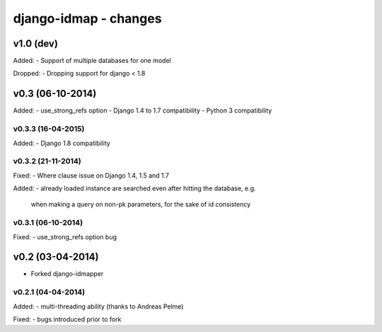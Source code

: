 django-idmap - changes
======================


v1.0 (dev)
----------

Added:
- Support of multiple databases for one model

Dropped:
- Dropping support for django < 1.8


v0.3 (06-10-2014)
-----------------

Added:
- use_strong_refs option
- Django 1.4 to 1.7 compatibility
- Python 3 compatibility

v0.3.3 (16-04-2015)
...................

Added:
- Django 1.8 compatibility

v0.3.2 (21-11-2014)
...................

Fixed:
- Where clause issue on Django 1.4, 1.5 and 1.7

Added:
- already loaded instance are searched even after hitting the database, e.g.
  when making a query on non-pk parameters, for the sake of id consistency

v0.3.1 (06-10-2014)
...................

Fixed:
- use_strong_refs option bug


v0.2 (03-04-2014)
-----------------

- Forked django-idmapper

v0.2.1 (04-04-2014)
...................

Added:
- multi-threading ability (thanks to Andreas Pelme)

Fixed:
- bugs introduced prior to fork

